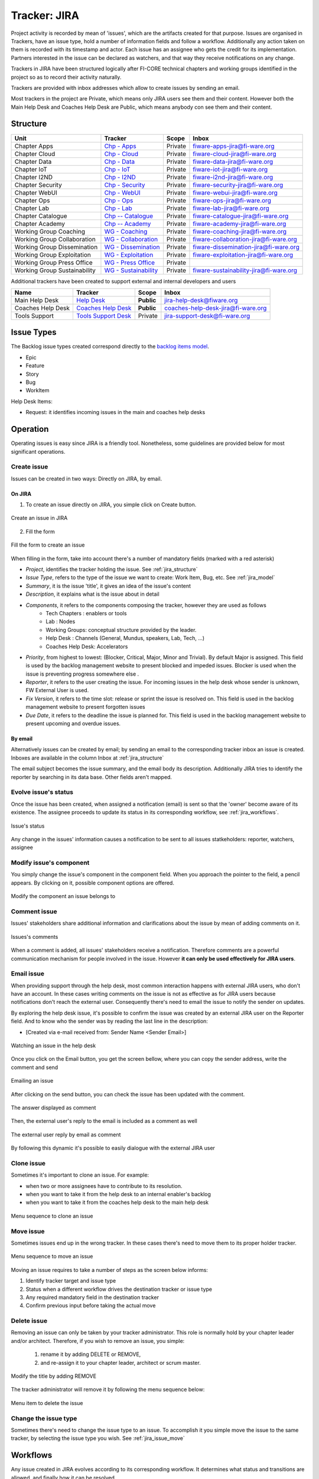 .. _jira_trackers:

Tracker: JIRA
=============

Project activity is recorded by mean of 'issues', which are the artifacts created for that purpose.
Issues are organised in Trackers, have an issue type, hold a number of information fields and follow a workflow.
Additionally any action taken on them is recorded with its timestamp and actor.
Each issue has an assignee who gets the credit for its implementation.
Partners interested in the issue can be declared as watchers, and that way they receive notifications on any change.

Trackers in JIRA have been structured logically after FI-CORE technical chapters and working groups identified in the project
so as to record their activity naturally.

Trackers are provided with inbox addresses which allow to create issues by sending an email.

Most trackers in the project are Private, which means only JIRA users see them and their content.
However both the Main Help Desk and Coaches Help Desk are Public, which means anybody con see them and their content.


.. _jira_structure:

Structure
---------

============================  ======================   ============= ======================================
Unit                          Tracker                  Scope         Inbox
============================  ======================   ============= ======================================
Chapter Apps                  `Chp - Apps`_            Private       fiware-apps-jira@fi-ware.org
Chapter Cloud                 `Chp - Cloud`_           Private       fiware-cloud-jira@fi-ware.org
Chapter Data                  `Chp - Data`_            Private       fiware-data-jira@fi-ware.org
Chapter IoT                   `Chp - IoT`_             Private       fiware-iot-jira@fi-ware.org
Chapter I2ND                  `Chp - I2ND`_            Private       fiware-i2nd-jira@fi-ware.org
Chapter Security              `Chp - Security`_        Private       fiware-security-jira@fi-ware.org
Chapter WebUI                 `Chp - WebUI`_           Private       fiware-webui-jira@fi-ware.org
Chapter Ops                   `Chp - Ops`_             Private       fiware-ops-jira@fi-ware.org
Chapter Lab                   `Chp - Lab`_             Private       fiware-lab-jira@fi-ware.org
Chapter Catalogue             `Chp -- Catalogue`_      Private       fiware-catalogue-jira@fi-ware.org
Chapter Academy               `Chp -- Academy`_        Private       fiware-academy-jira@fi-ware.org
Working Group Coaching        `WG - Coaching`_         Private       fiware-coaching-jira@fi-ware.org
Working Group Collaboration   `WG - Collaboration`_    Private       fiware-collaboration-jira@fi-ware.org
Working Group Dissemination   `WG - Dissemination`_    Private       fiware-dissemination-jira@fi-ware.org
Working Group Exploitation    `WG - Exploitation`_     Private       fiware-exploitation-jira@fi-ware.org
Working Group Press Office    `WG - Press Office`_     Private
Working Group Sustainability  `WG - Sustainability`_   Private       fiware-sustainability-jira@fi-ware.org
============================  ======================   ============= ======================================

.. _Chp - Apps: https://jira.fiware.org/projects/APP
.. _Chp - Cloud: https://jira.fiware.org/projects/CLD
.. _Chp - Data: https://jira.fiware.org/projects/DATA
.. _Chp - IoT: https://jira.fiware.org/projects/IOT
.. _Chp - I2ND: https://jira.fiware.org/projects/MIND
.. _Chp - Security: https://jira.fiware.org/projects/SEC
.. _Chp - WebUI: https://jira.fiware.org/projects/WEB
.. _Chp - Ops: https://jira.fiware.org/projects/OPS
.. _Chp - Lab: https://jira.fiware.org/projects/LAB
.. _Chp -- Catalogue: https://jira.fiware.org/projects/CAT
.. _Chp -- Academy: https://jira.fiware.org/projects/ACA
.. _WG - Coaching: https://jira.fiware.org/projects/COAC
.. _WG - Collaboration: https://jira.fiware.org/projects/WC
.. _WG - Dissemination: https://jira.fiware.org/projects/WD
.. _WG - Exploitation: https://jira.fiware.org/projects/EXPL
.. _WG - Press Office: https://jira.fiware.org/projects/PRES
.. _WG - Sustainability: https://jira.fiware.org/projects/SUS


Additional trackers have been created to support external and internal developers and users


==================    =======================  =============  =========================
Name                  Tracker                  Scope          Inbox
==================    =======================  =============  =========================
Main Help Desk        `Help Desk`_             **Public**     jira-help-desk@fiware.org
Coaches Help Desk     `Coaches Help Desk`_     **Public**     coaches-help-desk-jira@fi-ware.org
Tools Support         `Tools Support Desk`_    Private        jira-support-desk@fi-ware.org
==================    =======================  =============  =========================

.. _Tools Support Desk: https://jira.fiware.org/projects/SUPP
.. _Help Desk: https://jira.fiware.org/projects/HELP
.. _Coaches Help Desk: https://jira.fiware.org/projects/HELC


.. _jira_model:

Issue Types
-----------

The Backlog issue types created correspond directly to the `backlog items model`_.

.. _backlog items model: https://forge.fiware.org/plugins/mediawiki/wiki/fiware/index.php/FIWARE_Agile_Development_Methodology#About_Epics.2C_Features.2C_User_Stories_and_Work_Items

* Epic
* Feature
* Story
* Bug
* WorkItem

Help Desk Items:

* Request: it identifies incoming issues in the main and coaches help desks


Operation
---------

Operating issues is easy since JIRA is a friendly tool.
Nonetheless, some guidelines are provided below for most significant operations.

.. _jira_issue_create:

Create issue
^^^^^^^^^^^^^^^

Issues can be created in two ways: Directly on JIRA, by email.

On JIRA
"""""""

1. To create an issue directly on JIRA, you simple click on Create button.

.. figure:: _static/jira_create_issue.jpg
   :width: 700 px
   :align: center

   Create an issue in JIRA

2. Fill the form

.. figure:: _static/jira_issue_define.jpg
   :width: 700 px
   :align: center


   Fill the form to create an issue


When filling in the form, take into account there's a number of mandatory fields (marked with a red asterisk)

* *Project*, identifies the tracker holding the issue. See :ref:`jira_structure`
* *Issue Type*, refers to the type of the issue we want to create: Work Item, Bug, etc. See :ref:`jira_model`
* *Summary*, it is the issue 'title', it gives an idea of the issue's content
* *Description*, it explains what is the issue about in detail
* *Components*, it refers to the components composing the tracker, however they are used as follows
   * Tech Chapters : enablers or tools
   * Lab : Nodes
   * Working Groups: conceptual structure provided by the leader.
   * Help Desk : Channels (General, Mundus, speakers, Lab, Tech, ...)
   * Coaches Help Desk: Accelerators
* *Priority*, from highest to lowest: (Blocker, Critical, Major, Minor and Trivial). By default Major is assigned.
  This field is used by the backlog management website to present blocked and impeded issues.
  Blocker is used when the issue is preventing progress somewhere else .
* *Reporter*, it refers to the user creating the issue. For incoming issues in the help desk whose sender is unknown, FW External User is used.
* *Fix Version*, it refers to the time slot: release or sprint the issue is resolved on.
  This field is used in the backlog management website to present forgotten issues
* *Due Date*, it refers to the deadline the issue is planned for.
  This field is used in the backlog management website to present upcoming and overdue issues.

By email
""""""""
Alternatively issues can be created by email; by sending an email to the corresponding tracker inbox an issue is created.
Inboxes are available in the column Inbox at :ref:`jira_structure`

The email subject becomes the issue summary, and the email body its description.
Additionally JIRA tries to identify the reporter by searching in its data base. Other fields aren't mapped.


Evolve issue's status
^^^^^^^^^^^^^^^^^^^^^^^^^
Once the issue has been created, when assigned a notification (email) is sent so that the 'owner' become aware of its existence.
The assignee proceeds to update its status in its corresponding workflow, see :ref:`jira_workflows`.

.. figure:: _static/jira_status.jpg
   :width: 700 px
   :align: center

   Issue's status

Any change in the issues' information causes a notification to be sent to all issues statkeholders: reporter, watchers, assignee


.. _jira_issue_component_modify:

Modify issue's component
^^^^^^^^^^^^^^^^^^^^^^^^^^^^

You simply change the issue's component in the component field.
When you approach the pointer to the field, a pencil appears. By clicking on it, possible component options are offered.

.. figure:: _static/jira_issue_component.jpg
   :align: center

   Modify the component an issue belongs to

.. _jira_issue_comment:

Comment issue
^^^^^^^^^^^^^^^^^^^
Issues' stakeholders share additional information and clarifications about the issue by mean of adding comments on it.

.. figure:: _static/jira_issue_comment.jpg
   :width: 700 px
   :align: center

   Issues's comments

When a comment is added, all issues' stakeholders receive a notification.
Therefore comments are a powerful communication mechanism for people involved in the issue.
However **it can only be used effectively for JIRA users**.

.. _jira_email_issue:

Email issue
^^^^^^^^^^^^^^
When providing support through the help desk, most common interaction happens with external JIRA users, who don't have an account.
In these cases writing comments on the issue is not as effective as for JIRA users because notifications don't reach the external user.
Consequently there's need to email the issue to notify the sender on updates.

By exploring the help desk issue, it's possible to confirm the issue was created by an external JIRA user on the Reporter field.
And to know who the sender was by reading the last line in the description:

* [Created via e-mail received from: Sender Name <Sender Email>]

.. figure:: _static/jira_issue_watch.jpg
   :width: 700 px
   :align: center

   Watching an issue in the help desk

Once you click on the Email button, you get the screen bellow, where you can copy the sender address, write the comment and send

.. figure:: _static/jira_email_this_issue.jpg
   :width: 700 px
   :align: center

   Emailing an issue

After clicking on the send button, you can check the issue has been updated with the comment.

.. figure:: _static/jira_issue_emailed_comment.jpg
   :width: 700 px
   :align: center

   The answer displayed as comment

Then, the external user's reply to the email is included as a comment as well

.. figure:: _static/jira_issue_emailed_comment_reply.jpg
   :width: 700 px
   :align: center

   The external user reply by email as comment

By following this dynamic it's possible to easily dialogue with the external JIRA user


.. _jira_issue_clone:

Clone  issue
^^^^^^^^^^^^^

Sometimes it's important to clone an issue. For example:

* when two or more assignees have to contribute to its resolution.
* when you want to take it from the help desk to an internal enabler's backlog
* when you want to take it from the coaches help desk to the main help desk

.. figure:: _static/jira_issue_clone.jpg
   :width: 700 px
   :align: center

   Menu sequence to clone an issue



.. _jira_issue_move:

Move issue
^^^^^^^^^^^^^

Sometimes issues end up in the wrong tracker. In these cases there's need to move them to its proper holder tracker.

.. figure:: _static/jira_issue_move_menu.jpg
   :width: 700 px
   :align: center

   Menu sequence to move an issue

Moving an issue requires to take a number of steps as the screen below informs:

#. Identify tracker target and issue type
#. Status when a different workflow drives the destination tracker or issue type
#. Any required mandatory field in the destination tracker
#. Confirm previous input before taking the actual move

.. figure:: _static/jira_issue_move.jpg
   :width: 700 px
   :align: center

.. _jira_issue_remove:

Delete issue
^^^^^^^^^^^^^^^

Removing an issue can only be taken by your tracker administrator.
This role is normally hold by your chapter leader and/or architect.
Therefore, if you wish to remove an issue, you simple:

 #. rename it by adding DELETE or REMOVE,
 #. and re-assign it to your chapter leader, architect or scrum master.

.. figure:: _static/jira_issue_delete_title.jpg
   :width: 700 px
   :align: center

   Modify the title by adding REMOVE

The tracker administrator will remove it by following the menu sequence below:

.. figure:: _static/jira_issue_delete_menu.jpg
   :width: 700 px
   :align: center

   Menu item to delete the issue




Change the issue type
^^^^^^^^^^^^^^^^^^^^^^^

Sometimes there's need to change the issue type to an issue.
To accomplish it you simple move the issue to the same tracker, by selecting the issue type you wish.
See :ref:`jira_issue_move`


.. _jira_workflows:

Workflows
---------

Any issue created in JIRA evolves according to its corresponding workflow.
It determines what status and transitions are allowed, and finally how it can be resolved.

In order to know what workflow governs a specific issue, you just click on View Workflow.

.. figure:: _static/jira_workflow_know.jpg
   :width: 700 px
   :align: center

   Know issue's workflow


**Alternative Resolution Flow**

All work flows have an alternative flow used when the main flow can't be followed.

Sometimes, the request is not proper, or the dialogue is broken with insufficient input,  in those cases, while being **In dialogue (In Progress)**,
the issue can be resolved with the *Resolve* transition, which allows you to specify what resolution is applied:

* Dismissed
* Duplicate
* Incomplete
* Cannot Reproduce
* New Feature/Funcitonality

.. figure:: _static/jira_issue_resolve.jpg
   :width: 700 px
   :align: center

   Issue's alternative resolution

Request
^^^^^^^
This issue type and workflow has been designed for incoming issues to the help desk.

**Main Flow**

#. An incoming email to the help desk creates the issue in  **Waiting (Open)** status, meaning it awaits reaction.
#. When the help desk operator answers the issue by email (see :ref:`jira_email_issue`) and clicks on the *answer* transition, the issues' status moves to **In dialogue (In Progress)** where it should be while holding a dynamic timely information exchange.
#. Once the issue is clarified, or due action performed, it should be moved to **Answered** with the *answered* transition, awaiting for end user's confirmation before its resolution
#. After receiving users' confirmation, or some time past, the issue should be resolved, **Closed** by clicking on *finish* transition


+-----------------------------------------------------+-----------------------------------------------------------+
| Workflow diagram                                    |Workflow transitions                                       |
+=====================================================+===========================================================+
|                                                     |                                                           |
|.. figure:: _static/jira_workflow_request_graph.jpg  |.. figure:: _static/jira_workflow_request_transitions.jpg  |
|   :align: center                                    |   :align: center                                          |
|   :height: 300 px                                   |   :height: 300px                                          |
+-----------------------------------------------------+-----------------------------------------------------------+


Epic
^^^^
This issue type and workflow has been designed for the most abstract organising item in the backlog.
Epics don't have a definite time frame, and always have features as children.

**Main Flow**

#. An Epic is created for any development big topic lasting indefinite time in **To Do (Open)** status.
#. It's put **In Progress** with the *Start Development* transition when its first children start its work
#. It's moved **Closed** with *Finish* when its last children is finished

+-----------------------------------------------------+-----------------------------------------------------------+
| Workflow diagram                                    |Workflow transitions                                       |
+=====================================================+===========================================================+
|                                                     |                                                           |
|.. figure:: _static/jira_workflow_epic_graph.jpg     |.. figure:: _static/jira_workflow_epic_transitions.jpg     |
|   :align: center                                    |   :align: center                                          |
|   :height: 300 px                                   |   :height: 300px                                          |
+-----------------------------------------------------+-----------------------------------------------------------+

The Epic can *Reopen* anytime when new features appear for implementation.

Feature
^^^^^^^
Features are how we want to describe the product to the market. They are implemented in three months lasting a minor release.
Features always have user stories as children.

**Main Flow**

#. A Feature is created in **To Do (Open)** status.
#. It's put **In Progress** with the *Start Development* transition when its first children start its work
#. It's moved **Closed** with *Finish* when its last children is finished


+-----------------------------------------------------+-----------------------------------------------------------+
| Workflow diagram                                    |Workflow transitions                                       |
+=====================================================+===========================================================+
|                                                     |                                                           |
|.. figure:: _static/jira_workflow_feature_graph.jpg  |.. figure:: _static/jira_workflow_feature_transitions.jpg  |
|   :height: 300 px                                   |   :height: 300px                                          |
|   :align: center                                    |   :align: center                                          |
|                                                     |                                                           |
+-----------------------------------------------------+-----------------------------------------------------------+



User Story
^^^^^^^^^^
User Stories are concrete behaviour implemented in the component. They are implemented in a month, lasting a sprint.
User Stories have always Features as fathers.

**Main Flow**

#. A Story is created in **To Do (Open)** status.
#. It's put **In Progress** with the *Start Development* transition when it's started.
#. It's moved **Closed** with *Finish* when it is finished

+-----------------------------------------------------+-----------------------------------------------------------+
| Workflow diagram                                    |Workflow transitions                                       |
+=====================================================+===========================================================+
|                                                     |                                                           |
|.. figure:: _static/jira_workflow_story_graph.jpg    |.. figure:: _static/jira_workflow_story_transitions.jpg    |
|   :align: center                                    |   :align: center                                          |
|   :height: 300 px                                   |   :height: 300px                                          |
+-----------------------------------------------------+-----------------------------------------------------------+


Bug
^^^^
Bugs cause malfunction in the software. Whenever they are found and reported an issue of this type is created.

**Main Flow**

#. A Bug is created in **Open** status.
#. It goes to **Analysing** when the assignee starts this task and transition it with *Analysing*.
#. After understanding where the malfunction is caused, *Start Fixing* transition it to **In Progress**
#. *Fixed* brings it to **Fixed** status. It remains there for verification
#. Successful verification **Closes** the issue with *Verified*.
#. Unlike *Bug is alive* that puts it to **Rejected**, where it's move back to **In Progress** with *Review Fixing*

+-----------------------------------------------------+-----------------------------------------------------------+
| Workflow diagram                                    |Workflow transitions                                       |
+=====================================================+===========================================================+
|                                                     |                                                           |
|.. figure:: _static/jira_workflow_bug_graph.jpg      |.. figure:: _static/jira_workflow_bug_transitions.jpg      |
|   :align: center                                    |   :align: center                                          |
|   :height: 300 px                                   |   :height: 300px                                          |
+-----------------------------------------------------+-----------------------------------------------------------+

Work Item
^^^^^^^^^
Work Items are concrete items used for NON DEVELOPMENT work, like documentation, software design, analysis and deployment, etc.
Work Items doesn't require to follow any hierarchy rule.

**Main Flow**

#. A Work Item is created in **To Do (Open)** status.
#. It's put **In Progress** with the *Start Progress* transition when it's started.
#. It's moved **Closed** with *Finish* when finished

+------------------------------------------------------+------------------------------------------------------------+
| Workflow diagram                                     |Workflow transitions                                        |
+======================================================+============================================================+
|                                                      |                                                            |
|.. figure:: _static/jira_workflow_workitem_graph.jpg  |.. figure:: _static/jira_workflow_workitem_transitions.jpg  |
|   :align: center                                     |   :align: center                                           |
|   :height: 300 px                                    |   :height: 300px                                           |
+------------------------------------------------------+------------------------------------------------------------+






